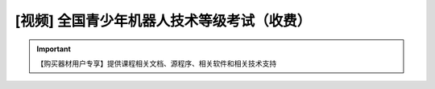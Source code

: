 .. _robot:

[视频] 全国青少年机器人技术等级考试（收费）
=============================================

.. important::

   【购买器材用户专享】提供课程相关文档、源程序、相关软件和相关技术支持
    
.. image:: /images/robot_class3.jpg

   `全国青少年机器人技术等级考试3级课程 <https://m.qlchat.com/live/channel/channelPage/2000010935369825.htm>`_

.. image:: /images/robot_class4.jpg

   `全国青少年机器人技术等级考试4级课程 <https://m.qlchat.com/live/channel/channelPage/2000010943358672.htm>`_